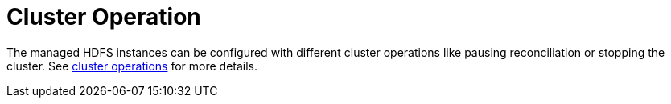 
= Cluster Operation

The managed HDFS instances can be configured with different cluster operations like pausing reconciliation or stopping the cluster. See xref:concepts:cluster_operations.adoc[cluster operations] for more details.